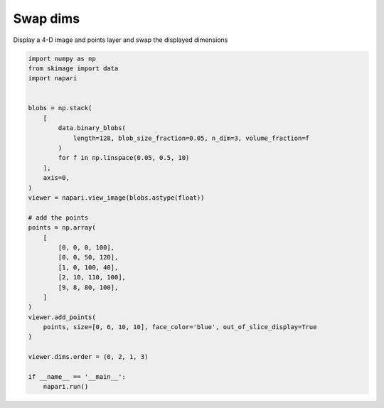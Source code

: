 
.. DO NOT EDIT.
.. THIS FILE WAS AUTOMATICALLY GENERATED BY SPHINX-GALLERY.
.. TO MAKE CHANGES, EDIT THE SOURCE PYTHON FILE:
.. "gallery/swap_dims.py"
.. LINE NUMBERS ARE GIVEN BELOW.

.. only:: html

    .. note::
        :class: sphx-glr-download-link-note

        Click :ref:`here <sphx_glr_download_gallery_swap_dims.py>`
        to download the full example code

.. rst-class:: sphx-glr-example-title

.. _sphx_glr_gallery_swap_dims.py:


Swap dims
=========

Display a 4-D image and points layer and swap the displayed dimensions

.. GENERATED FROM PYTHON SOURCE LINES 7-42



.. image-sg:: /gallery/images/sphx_glr_swap_dims_001.png
   :alt: swap dims
   :srcset: /gallery/images/sphx_glr_swap_dims_001.png
   :class: sphx-glr-single-img





.. code-block:: default


    import numpy as np
    from skimage import data
    import napari


    blobs = np.stack(
        [
            data.binary_blobs(
                length=128, blob_size_fraction=0.05, n_dim=3, volume_fraction=f
            )
            for f in np.linspace(0.05, 0.5, 10)
        ],
        axis=0,
    )
    viewer = napari.view_image(blobs.astype(float))

    # add the points
    points = np.array(
        [
            [0, 0, 0, 100],
            [0, 0, 50, 120],
            [1, 0, 100, 40],
            [2, 10, 110, 100],
            [9, 8, 80, 100],
        ]
    )
    viewer.add_points(
        points, size=[0, 6, 10, 10], face_color='blue', out_of_slice_display=True
    )

    viewer.dims.order = (0, 2, 1, 3)

    if __name__ == '__main__':
        napari.run()


.. _sphx_glr_download_gallery_swap_dims.py:


.. only :: html

 .. container:: sphx-glr-footer
    :class: sphx-glr-footer-example



  .. container:: sphx-glr-download sphx-glr-download-python

     :download:`Download Python source code: swap_dims.py <swap_dims.py>`



  .. container:: sphx-glr-download sphx-glr-download-jupyter

     :download:`Download Jupyter notebook: swap_dims.ipynb <swap_dims.ipynb>`


.. only:: html

 .. rst-class:: sphx-glr-signature

    `Gallery generated by Sphinx-Gallery <https://sphinx-gallery.github.io>`_
